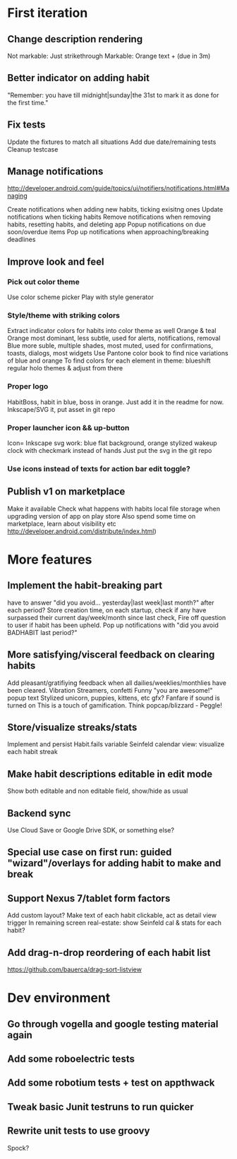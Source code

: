 * First iteration
** Change description rendering
   Not markable: Just strikethrough
   Markable: Orange text + (due in 3m)
** Better indicator on adding habit
   "Remember: you have till midnight|sunday|the 31st to mark it as done for the first time."
** Fix tests
   Update the fixtures to match all situations
   Add due date/remaining tests
   Cleanup testcase
** Manage notifications
   http://developer.android.com/guide/topics/ui/notifiers/notifications.html#Managing

   Create notifications when adding new habits, ticking exisitng ones
   Update notifications when ticking habits
   Remove notifications when removing habits, resetting habits, and deleting app
   Popup notifications on due soon/overdue items
   Pop up notifications when approaching/breaking deadlines
** Improve look and feel
*** Pick out color theme
    Use color scheme picker
    Play with style generator
*** Style/theme with striking colors
    Extract indicator colors for habits into color theme as well
    Orange & teal
    Orange most dominant, less subtle, used for alerts, notifications, removal
    Blue more suble, multiple shades, most muted, used for confirmations, toasts, dialogs, most widgets
    Use Pantone color book to find nice variations of blue and orange
    To find colors for each element in theme: blueshift regular holo themes & adjust from there
*** Proper logo
    HabitBoss, habit in blue, boss in orange. Just add it in the readme for now.
    Inkscape/SVG it, put asset in git repo
*** Proper launcher icon && up-button
    Icon= Inkscape svg work: blue flat background, orange stylized wakeup clock with checkmark instead of hands
    Just put the svg in the git repo
*** Use icons instead of texts for action bar edit toggle?
** Publish v1 on marketplace
   Make it available
   Check what happens with habits local file storage when upgrading version of app on play store
   Also spend some time on marketplace, learn about visibility etc http://developer.android.com/distribute/index.html)
* More features
** Implement the habit-breaking part
    have to answer "did you avoid... yesterday|last week|last month?"
    after each period?
    Store creation time, on each startup, check if any have surpassed
    their current day/week/month since last check, Fire off question to
    user if habit has been upheld.
    Pop up notifications with "did you avoid BADHABIT last period?"
** More satisfying/visceral feedback on clearing habits
   Add pleasant/gratifiying feedback when all dailies/weeklies/monthlies have been cleared.
   Vibration
   Streamers, confetti
   Funny "you are awesome!" popup text
   Stylized unicorn, puppies, kittens, etc gfx?
   Fanfare if sound is turned on
   This is a touch of gamification. Think popcap/blizzard - Peggle!

** Store/visualize streaks/stats
   Implement and persist Habit.fails variable
   Seinfeld calendar view: visualize each habit streak
** Make habit descriptions editable in edit mode
   Show both editable and non editable field, show/hide as usual
** Backend sync
   Use Cloud Save or Google Drive SDK, or something else?
** Special use case on first run: guided "wizard"/overlays for adding habit to make and break
** Support Nexus 7/tablet form factors
   Add custom layout?
   Make text of each habit clickable, act as detail view trigger
   In remaining screen real-estate: show Seinfeld cal & stats for each habit?
** Add drag-n-drop reordering of each habit list
   https://github.com/bauerca/drag-sort-listview
* Dev environment
** Go through vogella and google testing material again
** Add some roboelectric tests
** Add some robotium tests + test on appthwack
** Tweak basic Junit testruns to run quicker
** Rewrite unit tests to use groovy
   Spock?
